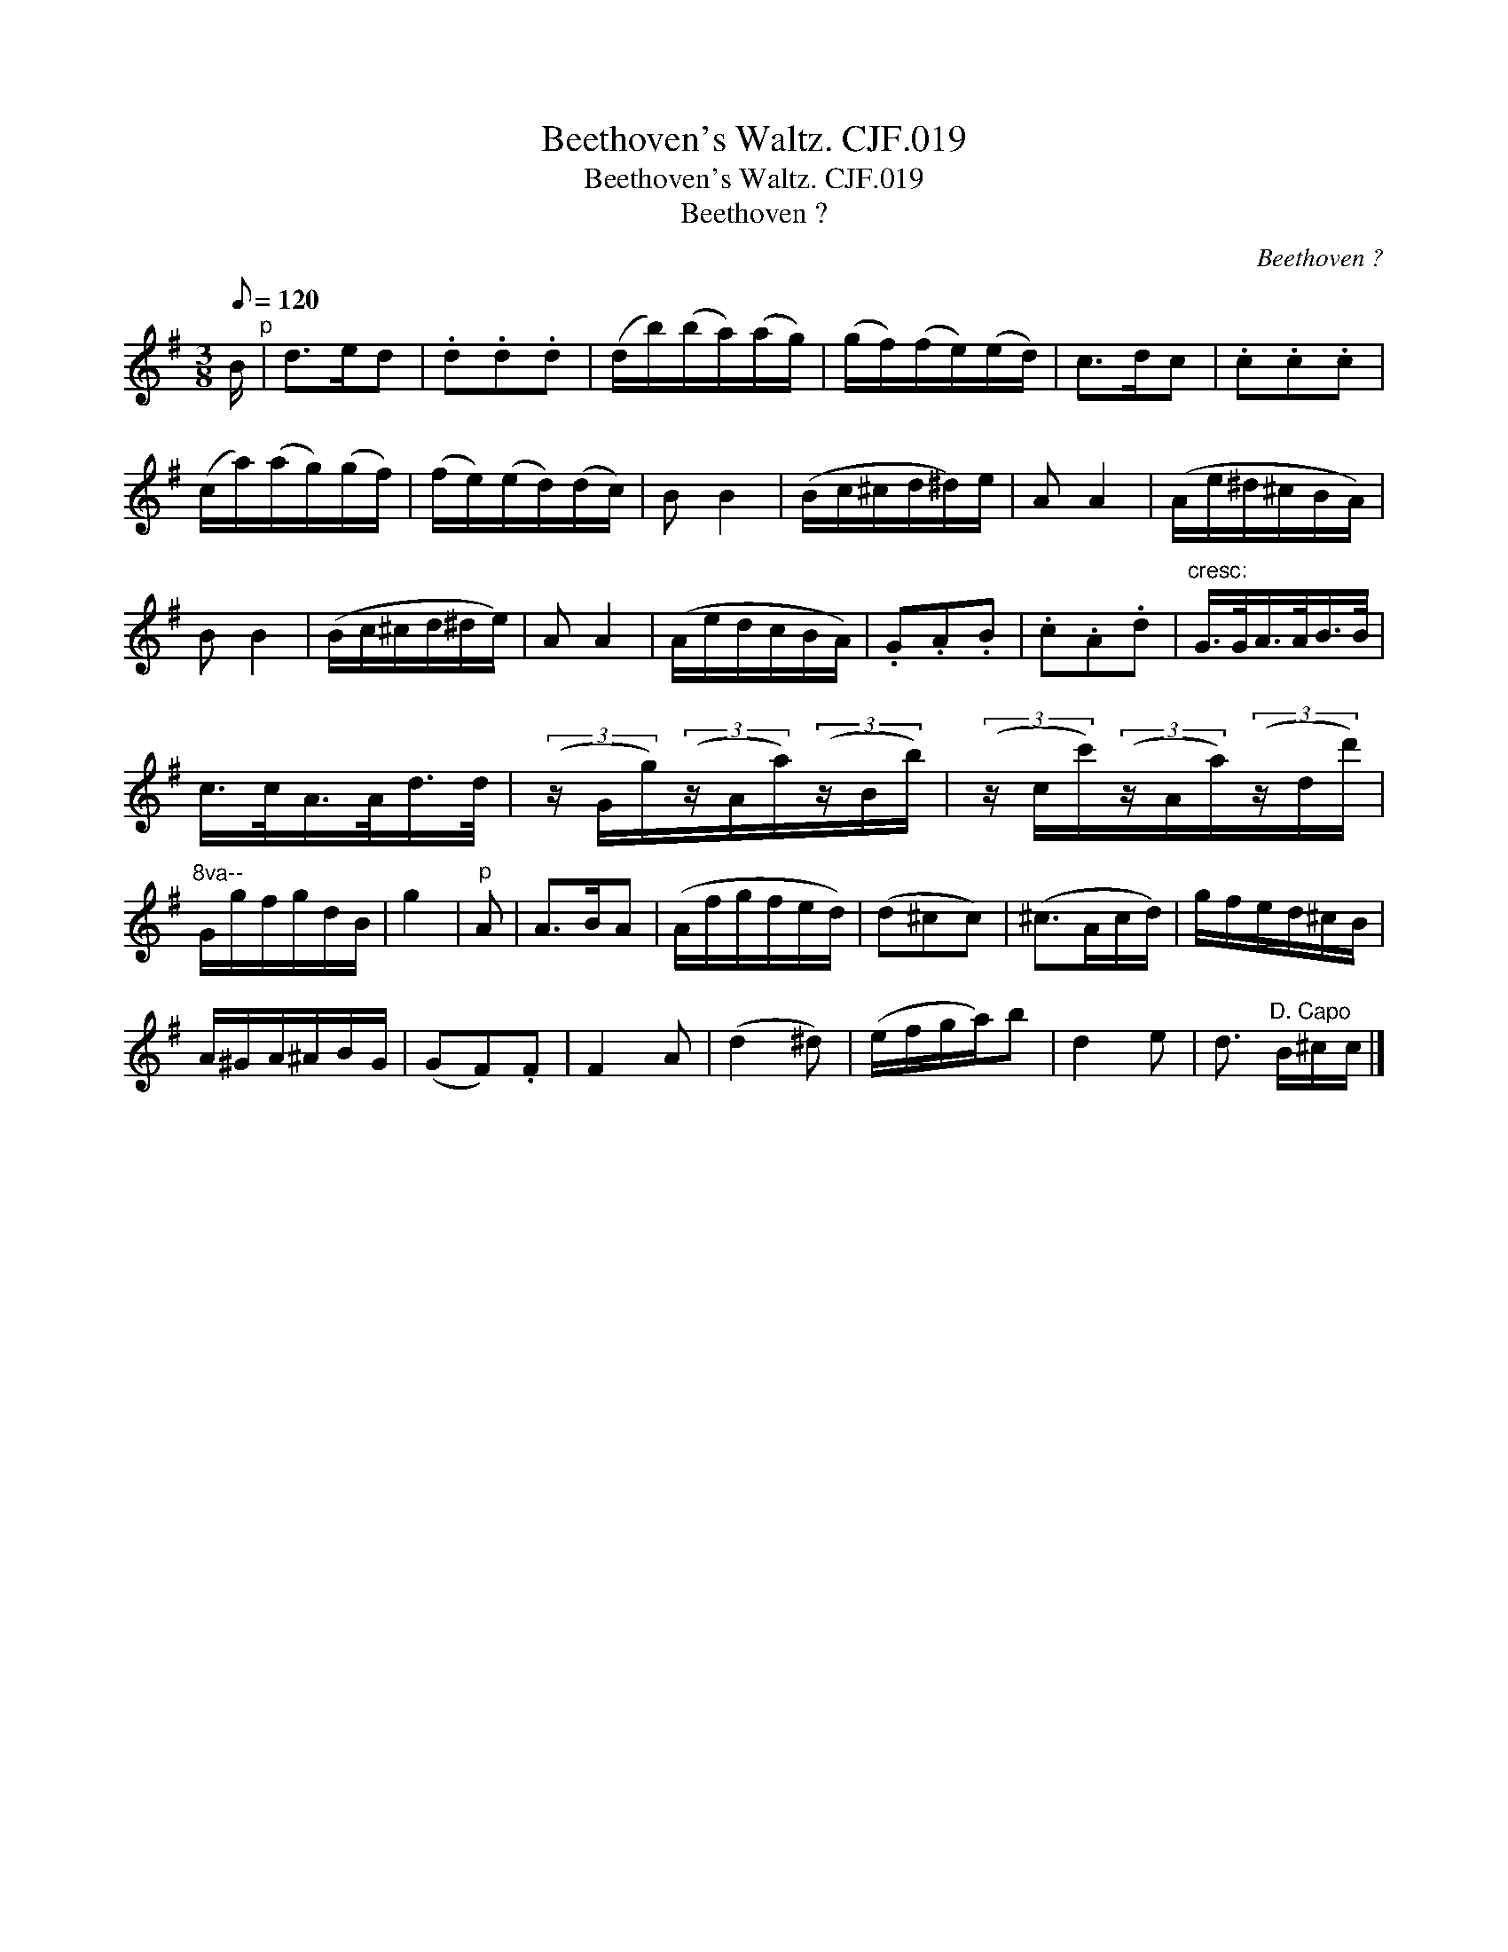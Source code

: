 X:1
T:Beethoven's Waltz. CJF.019
T:Beethoven's Waltz. CJF.019
T:Beethoven ?
C:Beethoven ?
L:1/8
Q:1/8=120
M:3/8
K:G
V:1 treble 
V:1
 B/"^p" | d>ed | .d.d.d | (d/b/)(b/a/)(a/g/) | (g/f/)(f/e/)(e/d/) | c>dc | .c.c.c | %7
 (c/a/)(a/g/)(g/f/) | (f/e/)(e/d/)(d/c/) | B B2 | (B/c/^c/d/^d/)e/ | A A2 | (A/e/^d/^c/B/A/) | %13
 B B2 | (B/c/^c/d/^d/e/) | A A2 | (A/e/d/c/B/A/) | .G.A.B | .c.A.d |"^cresc:" G/>G/A/>A/B/>B/ | %20
 c/>c/A/>A/d/>d/ | (3(z/ G/g/)(3(z/A/a/)(3(z/B/b/) | (3(z/ c/c'/)(3(z/A/a/)(3(z/d/d'/) | %23
"^8va--" G/g/f/g/d/B/ | g2 |"^p" A | A>BA | (A/f/g/f/e/d/) | (d^cc) | (^c>Ac/d/) | g/f/e/d/^c/B/ | %31
 A/^G/A/^A/B/G/ | (GF).F | F2 A | (d2 ^d) | (e/f/g/a/)b | d2 e | d3/2"^D. Capo" B/^c/c/ |] %38

